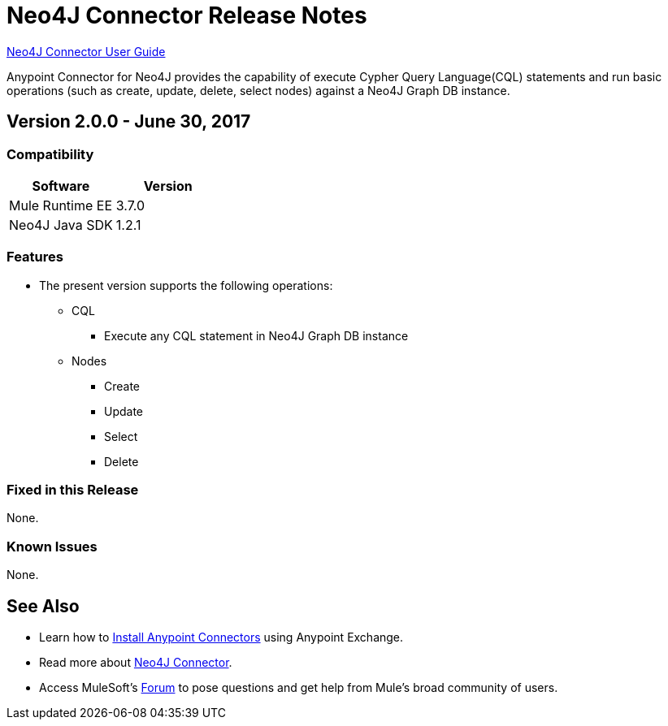 = Neo4J Connector Release Notes
:keywords: release notes, connector, neo4j

link:/mule-user-guide/v/3.8/neo4j-connector[Neo4J Connector User Guide]

Anypoint Connector for Neo4J provides the capability of execute Cypher Query Language(CQL) statements and run basic operations (such as create, update, delete, select nodes) against a Neo4J Graph DB instance.

== Version 2.0.0 - June 30, 2017

=== Compatibility

[width="100%", cols=",", options="header"]
|===
|Software |Version
|Mule Runtime EE |3.7.0
|Neo4J Java SDK |1.2.1
|===

=== Features

* The present version supports the following operations:
** CQL
*** Execute any CQL statement in Neo4J Graph DB instance
** Nodes
*** Create
*** Update
*** Select
*** Delete

=== Fixed in this Release

None.

=== Known Issues

None.

== See Also

* Learn how to link:/mule-fundamentals/v/3.8/anypoint-exchange[Install Anypoint Connectors] using Anypoint Exchange.
* Read more about link:/mule-user-guide/v/3.8/neo4j-connector[Neo4J Connector].
* Access MuleSoft’s link:https://forums.mulesoft.com[Forum] to pose questions and get help from Mule’s broad community of users.
